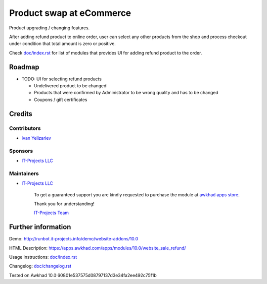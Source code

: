 ===========================
 Product swap at eCommerce
===========================

Product upgrading / changing features.

After adding refund product to online order, user can select any other products from the shop and process checkout under condition that total amount is zero or positive.

Check `<doc/index.rst>`__ for list of modules that provides UI for adding refund product to the order.


Roadmap
=======

* TODO: UI for selecting refund products

  * Undelivered product to be changed
  * Products that were confirmed by Administrator to be wrong quality and has to be changed
  * Coupons / gift certificates

Credits
=======

Contributors
------------
* `Ivan Yelizariev <https://it-projects.info/team/yelizariev>`__

Sponsors
--------
* `IT-Projects LLC <https://it-projects.info>`__

Maintainers
-----------
* `IT-Projects LLC <https://it-projects.info>`__

      To get a guaranteed support you are kindly requested to purchase the module at `awkhad apps store <https://apps.awkhad.com/apps/modules/10.0/website_sale_refund/>`__.

      Thank you for understanding!

      `IT-Projects Team <https://www.it-projects.info/team>`__

Further information
===================

Demo: http://runbot.it-projects.info/demo/website-addons/10.0

HTML Description: https://apps.awkhad.com/apps/modules/10.0/website_sale_refund/

Usage instructions: `<doc/index.rst>`_

Changelog: `<doc/changelog.rst>`_

Tested on Awkhad 10.0 60801e537575d08797137d3e34fa2ee492c75f1b
